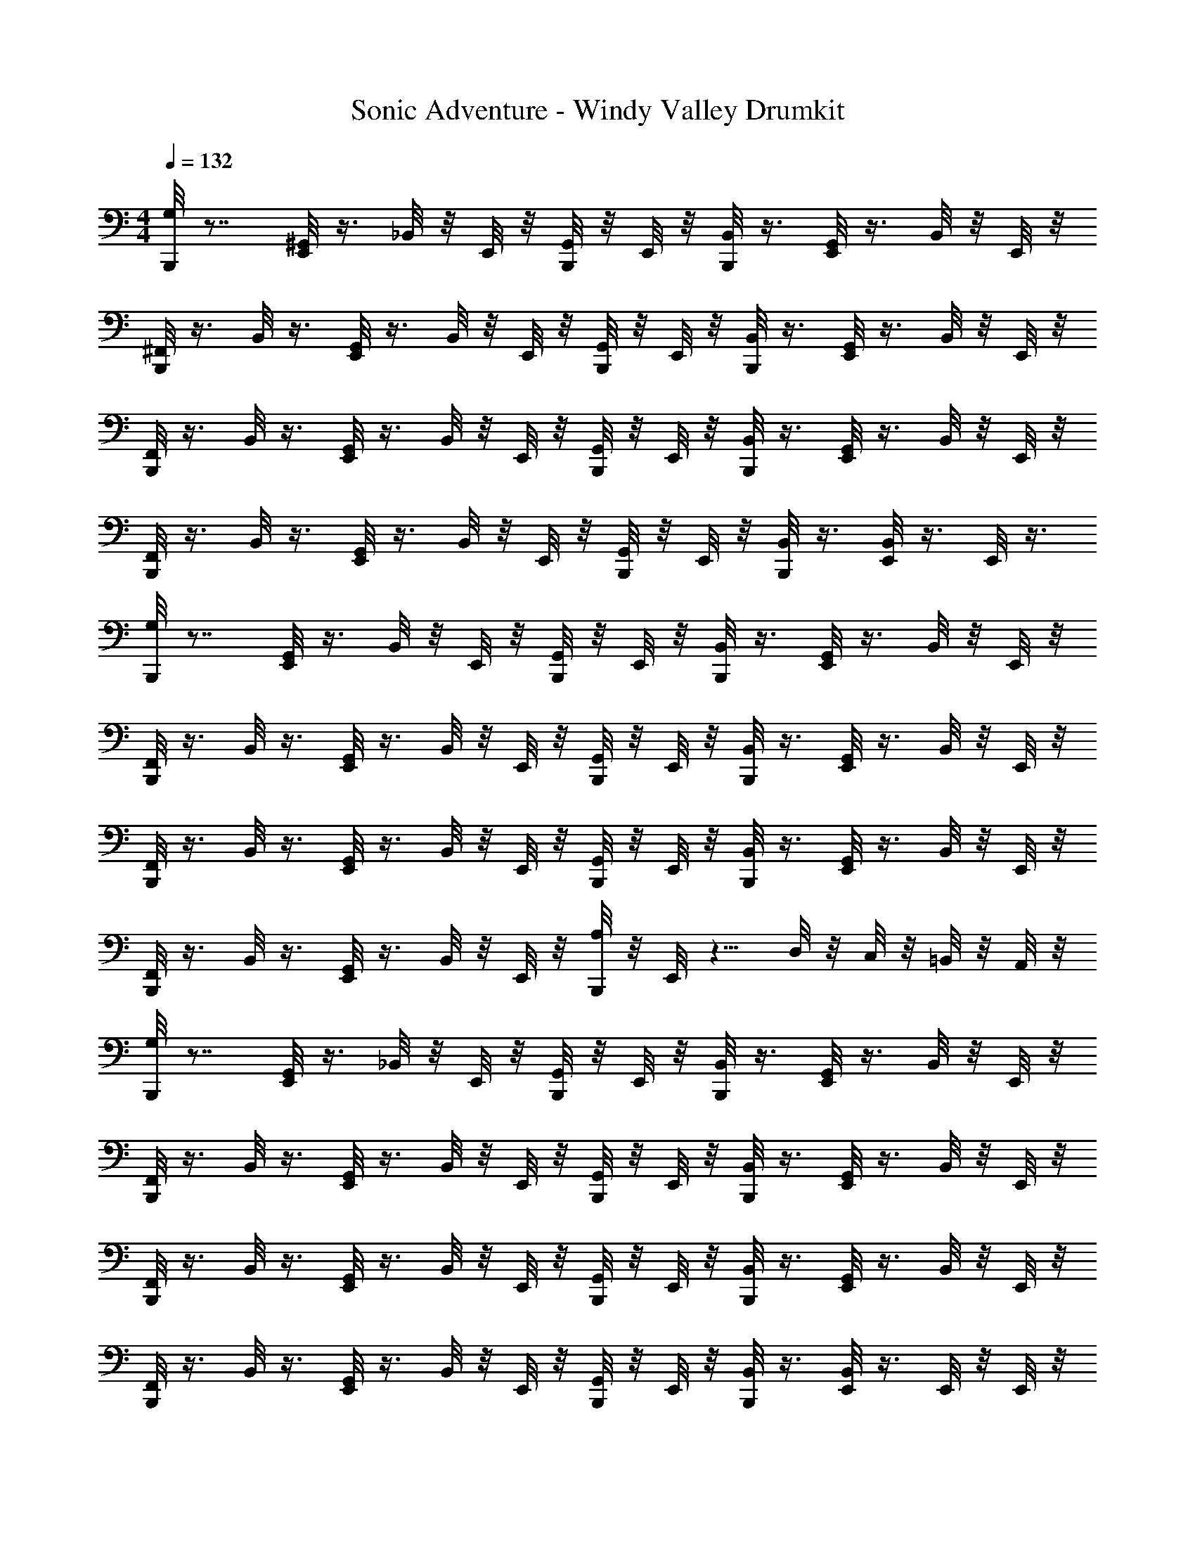 X: 1
T: Sonic Adventure - Windy Valley Drumkit
Z: ABC Generated by Starbound Composer v0.8.6
L: 1/4
M: 4/4
Q: 1/4=132
K: C
[G,/8B,,,/8] z7/8 [^G,,/8E,,/8] z3/8 _B,,/8 z/8 E,,/8 z/8 [G,,/8B,,,/8] z/8 E,,/8 z/8 [B,,/8B,,,/8] z3/8 [G,,/8E,,/8] z3/8 B,,/8 z/8 E,,/8 z/8 
[B,,,/8^F,,/8] z3/8 B,,/8 z3/8 [G,,/8E,,/8] z3/8 B,,/8 z/8 E,,/8 z/8 [G,,/8B,,,/8] z/8 E,,/8 z/8 [B,,/8B,,,/8] z3/8 [G,,/8E,,/8] z3/8 B,,/8 z/8 E,,/8 z/8 
[F,,/8B,,,/8] z3/8 B,,/8 z3/8 [G,,/8E,,/8] z3/8 B,,/8 z/8 E,,/8 z/8 [G,,/8B,,,/8] z/8 E,,/8 z/8 [B,,/8B,,,/8] z3/8 [G,,/8E,,/8] z3/8 B,,/8 z/8 E,,/8 z/8 
[F,,/8B,,,/8] z3/8 B,,/8 z3/8 [G,,/8E,,/8] z3/8 B,,/8 z/8 E,,/8 z/8 [G,,/8B,,,/8] z/8 E,,/8 z/8 [B,,/8B,,,/8] z3/8 [B,,/8E,,/8] z3/8 E,,/8 z3/8 
[B,,,/8G,/8] z7/8 [G,,/8E,,/8] z3/8 B,,/8 z/8 E,,/8 z/8 [G,,/8B,,,/8] z/8 E,,/8 z/8 [B,,/8B,,,/8] z3/8 [G,,/8E,,/8] z3/8 B,,/8 z/8 E,,/8 z/8 
[B,,,/8F,,/8] z3/8 B,,/8 z3/8 [G,,/8E,,/8] z3/8 B,,/8 z/8 E,,/8 z/8 [G,,/8B,,,/8] z/8 E,,/8 z/8 [B,,/8B,,,/8] z3/8 [G,,/8E,,/8] z3/8 B,,/8 z/8 E,,/8 z/8 
[F,,/8B,,,/8] z3/8 B,,/8 z3/8 [G,,/8E,,/8] z3/8 B,,/8 z/8 E,,/8 z/8 [G,,/8B,,,/8] z/8 E,,/8 z/8 [B,,/8B,,,/8] z3/8 [G,,/8E,,/8] z3/8 B,,/8 z/8 E,,/8 z/8 
[F,,/8B,,,/8] z3/8 B,,/8 z3/8 [G,,/8E,,/8] z3/8 B,,/8 z/8 E,,/8 z/8 [A,/8B,,,/8] z/8 E,,/8 z5/8 D,/8 z/8 C,/8 z/8 =B,,/8 z/8 A,,/8 z/8 
[B,,,/8G,/8] z7/8 [G,,/8E,,/8] z3/8 _B,,/8 z/8 E,,/8 z/8 [G,,/8B,,,/8] z/8 E,,/8 z/8 [B,,/8B,,,/8] z3/8 [G,,/8E,,/8] z3/8 B,,/8 z/8 E,,/8 z/8 
[B,,,/8F,,/8] z3/8 B,,/8 z3/8 [G,,/8E,,/8] z3/8 B,,/8 z/8 E,,/8 z/8 [G,,/8B,,,/8] z/8 E,,/8 z/8 [B,,/8B,,,/8] z3/8 [G,,/8E,,/8] z3/8 B,,/8 z/8 E,,/8 z/8 
[F,,/8B,,,/8] z3/8 B,,/8 z3/8 [G,,/8E,,/8] z3/8 B,,/8 z/8 E,,/8 z/8 [G,,/8B,,,/8] z/8 E,,/8 z/8 [B,,/8B,,,/8] z3/8 [G,,/8E,,/8] z3/8 B,,/8 z/8 E,,/8 z/8 
[F,,/8B,,,/8] z3/8 B,,/8 z3/8 [G,,/8E,,/8] z3/8 B,,/8 z/8 E,,/8 z/8 [G,,/8B,,,/8] z/8 E,,/8 z/8 [B,,/8B,,,/8] z3/8 [B,,/8E,,/8] z3/8 E,,/8 z/8 E,,/8 z/8 
[A,/8B,,,/8] z7/8 [G,,/8E,,/8] z3/8 B,,/8 z/8 E,,/8 z/8 [G,,/8B,,,/8] z/8 E,,/8 z/8 [B,,/8B,,,/8] z3/8 [G,,/8E,,/8] z3/8 B,,/8 z/8 E,,/8 z/8 
[B,,,/8F,,/8] z3/8 B,,/8 z3/8 [G,,/8E,,/8] z3/8 B,,/8 z/8 E,,/8 z/8 [G,,/8B,,,/8] z/8 E,,/8 z/8 [B,,/8B,,,/8] z3/8 [G,,/8E,,/8] z3/8 B,,/8 z/8 E,,/8 z/8 
[F,,/8B,,,/8] z3/8 B,,/8 z3/8 [G,,/8E,,/8] z3/8 B,,/8 z/8 E,,/8 z/8 [G,,/8B,,,/8] z/8 E,,/8 z/8 [B,,/8B,,,/8] z3/8 [G,,/8E,,/8] z3/8 B,,/8 z/8 E,,/8 z/8 
[F,,/8B,,,/8] z3/8 [E,,/8B,,/8] z3/8 [B,,/8E,,/8] z3/8 B,,,/8 z/8 E,,/8 z/8 [G,/8B,,,/8] z5/8 E,,/8 z/8 D,/8 z/8 C,/8 z/8 =B,,/8 z/8 A,,/8 z/8 
[A,/8B,,,/8] z7/8 E,,/8 z3/8 B,/8 z/8 E,,/8 z/8 B,,,/8 z3/8 [B,/8B,,,/8] z3/8 E,,/8 z3/8 B,/8 z/8 E,,/8 z/8 
B,,,/8 z3/8 B,/8 z3/8 E,,/8 z3/8 B,/8 z/8 E,,/8 z/8 B,,,/8 z/8 E,,/8 z/8 [^D,/8B,,,/8] z3/8 E,,/8 z3/8 D,/8 z/8 E,,/8 z/8 
[A,/8B,,,/8] z7/8 E,,/8 z3/8 B,/8 z/8 E,,/8 z/8 B,,,/8 z3/8 [B,/8B,,,/8] z3/8 E,,/8 z3/8 B,/8 z/8 E,,/8 z/8 
B,,,/8 z3/8 B,/8 z3/8 E,,/8 z3/8 B,/8 z/8 E,,/8 z/8 B,,,/8 z/8 E,,/8 z/8 [D,/8B,,,/8] z3/8 E,,/8 z3/8 D,/8 z/8 E,,/8 z/8 
[A,/8B,,,/8] z7/8 E,,/8 z3/8 B,/8 z/8 E,,/8 z/8 B,,,/8 z3/8 [B,/8B,,,/8] z3/8 E,,/8 z3/8 B,/8 z/8 E,,/8 z/8 
B,,,/8 z/8 B,,,/8 z/8 B,,,/8 z/8 B,,,/8 z/8 [A,/8E,,/8] z5/8 E,,/8 z/8 =D,/8 z/24 C,/8 z/24 B,,/8 z/24 A,,/8 z/8 E,,/8 z/8 =G,,/8 z/8 G,,/8 z/8 G,,/8 z3/8 
[B,,,/8G,/8] z7/8 [^G,,/8E,,/8] z3/8 _B,,/8 z/8 E,,/8 z/8 [G,,/8B,,,/8] z/8 E,,/8 z/8 [B,,/8B,,,/8] z3/8 [G,,/8E,,/8] z3/8 B,,/8 z/8 E,,/8 z/8 
[B,,,/8F,,/8] z3/8 B,,/8 z3/8 [G,,/8E,,/8] z3/8 B,,/8 z/8 E,,/8 z/8 [G,,/8B,,,/8] z/8 E,,/8 z/8 [B,,/8B,,,/8] z3/8 [G,,/8E,,/8] z3/8 B,,/8 z/8 E,,/8 z/8 
[F,,/8B,,,/8] z3/8 B,,/8 z3/8 [G,,/8E,,/8] z3/8 B,,/8 z/8 E,,/8 z/8 [G,,/8B,,,/8] z/8 E,,/8 z/8 [B,,/8B,,,/8] z3/8 [G,,/8E,,/8] z3/8 B,,/8 z/8 E,,/8 z/8 
[F,,/8B,,,/8] z3/8 B,,/8 z3/8 [G,,/8E,,/8] z3/8 B,,/8 z/8 E,,/8 z/8 [G,,/8B,,,/8] z/8 E,,/8 z/8 [B,,/8B,,,/8] z3/8 [B,,/8E,,/8] z3/8 E,,/8 z/8 E,,/8 z/8 
[B,,,/8G,/8] z7/8 [G,,/8E,,/8] z3/8 B,,/8 z/8 E,,/8 z/8 [G,,/8B,,,/8] z/8 E,,/8 z/8 [B,,/8B,,,/8] z3/8 [G,,/8E,,/8] z3/8 B,,/8 z/8 E,,/8 z/8 
[B,,,/8F,,/8] z3/8 B,,/8 z3/8 [G,,/8E,,/8] z3/8 B,,/8 z/8 E,,/8 z/8 [G,,/8B,,,/8] z/8 E,,/8 z/8 [B,,/8B,,,/8] z3/8 [G,,/8E,,/8] z3/8 B,,/8 z/8 E,,/8 z/8 
[F,,/8B,,,/8] z3/8 B,,/8 z3/8 [G,,/8E,,/8] z3/8 B,,/8 z/8 E,,/8 z/8 [G,,/8B,,,/8] z/8 E,,/8 z/8 [B,,/8B,,,/8] z3/8 [G,,/8E,,/8] z3/8 B,,/8 z/8 E,,/8 z/8 
B,,,/8 z3/8 [G,/8E,,/8] z5/8 [A,/8E,,/8] z5/8 [^C,/8E,,/8] z3/8 E,,/8 z3/8 D,/8 z/24 D,/8 z/24 D,/8 z/24 =C,/8 z3/8 
[G,/8B,,,/8] z7/8 [G,,/8E,,/8] z3/8 B,,/8 z/8 E,,/8 z/8 [G,,/8B,,,/8] z/8 E,,/8 z/8 [B,,/8B,,,/8] z3/8 [G,,/8E,,/8] z3/8 B,,/8 z/8 E,,/8 z/8 
[B,,,/8F,,/8] z3/8 B,,/8 z3/8 [G,,/8E,,/8] z3/8 B,,/8 z/8 E,,/8 z/8 [G,,/8B,,,/8] z/8 E,,/8 z/8 [B,,/8B,,,/8] z3/8 [G,,/8E,,/8] z3/8 B,,/8 z/8 E,,/8 z/8 
[F,,/8B,,,/8] z3/8 B,,/8 z3/8 [G,,/8E,,/8] z3/8 B,,/8 z/8 E,,/8 z/8 [G,,/8B,,,/8] z/8 E,,/8 z/8 [B,,/8B,,,/8] z3/8 [G,,/8E,,/8] z3/8 B,,/8 z/8 E,,/8 z/8 
[F,,/8B,,,/8] z3/8 B,,/8 z3/8 [G,,/8E,,/8] z3/8 B,,/8 z/8 E,,/8 z/8 [G,,/8B,,,/8] z/8 E,,/8 z/8 [B,,/8B,,,/8] z3/8 [G,,/8E,,/8] z3/8 B,,/8 z/8 E,,/8 z/8 
[F,,/8B,,,/8] z3/8 B,,/8 z3/8 [G,,/8E,,/8] z3/8 B,,/8 z/8 E,,/8 z/8 [G,,/8B,,,/8] z/8 E,,/8 z/8 [B,,/8B,,,/8] z3/8 [G,,/8E,,/8] z3/8 B,,/8 z/8 E,,/8 z/8 
[F,,/8B,,,/8] z3/8 B,,/8 z3/8 [G,,/8E,,/8] z3/8 B,,/8 z/8 E,,/8 z/8 [G,,/8B,,,/8] z/8 E,,/8 z/8 [B,,/8B,,,/8] z3/8 [G,,/8E,,/8] z3/8 B,,/8 z/8 E,,/8 z/8 
[F,,/8B,,,/8] z3/8 B,,/8 z3/8 [G,,/8E,,/8] z3/8 B,,/8 z/8 E,,/8 z/8 [G,,/8B,,,/8] z/8 E,,/8 z/8 [B,,/8B,,,/8] z3/8 [G,,/8E,,/8] z3/8 B,,/8 z/8 E,,/8 z/8 
[F,,/8B,,,/8] z3/8 [E,,/8B,,/8] z3/8 [B,,/8E,,/8] z3/8 B,,,/8 z/8 E,,/8 z/8 [G,/8B,,,/8] z/8 B,,,/8 z3/8 E,,/8 z/8 D,/8 z/8 C,/8 z/8 =B,,/8 z/8 A,,/8 z/8 
[A,/8B,,,/8] z7/8 E,,/8 z3/8 B,/8 z/8 E,,/8 z/8 B,,,/8 z3/8 [B,/8B,,,/8] z3/8 E,,/8 z3/8 B,/8 z/8 E,,/8 z/8 
B,,,/8 z3/8 B,/8 z3/8 E,,/8 z3/8 B,/8 z/8 E,,/8 z/8 B,,,/8 z/8 E,,/8 z/8 [^D,/8B,,,/8] z3/8 E,,/8 z3/8 D,/8 z/8 E,,/8 z/8 
[A,/8B,,,/8] z7/8 E,,/8 z3/8 B,/8 z/8 E,,/8 z/8 B,,,/8 z3/8 [B,/8B,,,/8] z3/8 E,,/8 z3/8 B,/8 z/8 E,,/8 z/8 
B,,,/8 z3/8 B,/8 z3/8 E,,/8 z3/8 B,/8 z/8 E,,/8 z/8 B,,,/8 z/8 E,,/8 z/8 [D,/8B,,,/8] z3/8 E,,/8 z3/8 D,/8 z/8 E,,/8 z/8 
[G,/8B,,,/8] z7/8 E,,/8 z3/8 B,/8 z/8 E,,/8 z/8 B,,,/8 z3/8 [B,/8B,,,/8] z3/8 E,,/8 z3/8 B,/8 z/8 E,,/8 z/8 
B,,,/8 z3/8 B,/8 z3/8 E,,/8 z3/8 B,/8 z/8 E,,/8 z/8 B,,,/8 z/8 E,,/8 z/8 [D,/8B,,,/8] z3/8 E,,/8 z3/8 D,/8 z/8 E,,/8 z/8 
B,,,/8 z3/8 B,/8 z3/8 E,,/8 z3/8 B,/8 z/8 E,,/8 z/8 B,,,/8 z/8 E,,/8 z/8 [B,/8B,,,/8] z3/8 E,,/8 z3/8 B,/8 z/8 E,,/8 z/8 
B,,,/8 z3/8 B,/8 z3/8 E,,/8 z3/8 B,/8 z/8 E,,/8 z/8 [G,/8B,,,/8] z/8 E,,/8 z/8 [D,/8B,,,/8] z3/8 E,,/8 z3/8 [E,,/8D,/8] z/8 E,,/8 z/8 
[A,/8B,,,/8] z7/8 E,,/8 z3/8 B,/8 z/8 E,,/8 z/8 B,,,/8 z/8 E,,/8 z/8 [B,/8B,,,/8] z3/8 E,,/8 z3/8 B,/8 z/8 E,,/8 z/8 
B,,,/8 z3/8 E,,/8 z3/8 E,,/8 z3/8 B,,,/8 z3/8 [B,,,/8A,/8] z3/8 B,,,/8 z3/8 E,,/8 z3/8 E,,/8 z/8 E,,/8 z/8 
[G,/8B,,,/8] z7/8 [G,,/8E,,/8] z3/8 _B,,/8 z/8 E,,/8 z/8 [G,,/8B,,,/8] z/8 E,,/8 z/8 [B,,/8B,,,/8] z3/8 [G,,/8E,,/8] z3/8 B,,/8 z/8 E,,/8 z/8 
[B,,,/8F,,/8] z3/8 B,,/8 z3/8 [G,,/8E,,/8] z3/8 B,,/8 z/8 E,,/8 z/8 [G,,/8B,,,/8] z/8 E,,/8 z/8 [B,,/8B,,,/8] z3/8 [G,,/8E,,/8] z3/8 B,,/8 z/8 E,,/8 z/8 
[F,,/8B,,,/8] z3/8 B,,/8 z3/8 [G,,/8E,,/8] z3/8 B,,/8 z/8 E,,/8 z/8 [G,,/8B,,,/8] z/8 E,,/8 z/8 [B,,/8B,,,/8] z3/8 [G,,/8E,,/8] z3/8 B,,/8 z/8 E,,/8 z/8 
[F,,/8B,,,/8] z3/8 B,,/8 z3/8 [G,,/8E,,/8] z3/8 B,,/8 z/8 E,,/8 z/8 [G,,/8B,,,/8] z/8 E,,/8 z/8 [B,,/8B,,,/8] z3/8 [B,,/8E,,/8] z3/8 E,,/8 z3/8 
[B,,,/8G,/8] z7/8 [G,,/8E,,/8] z3/8 B,,/8 z/8 E,,/8 z/8 [G,,/8B,,,/8] z/8 E,,/8 z/8 [B,,/8B,,,/8] z3/8 [G,,/8E,,/8] z3/8 B,,/8 z/8 E,,/8 z/8 
[B,,,/8F,,/8] z3/8 B,,/8 z3/8 [G,,/8E,,/8] z3/8 B,,/8 z/8 E,,/8 z/8 [G,,/8B,,,/8] z/8 E,,/8 z/8 [B,,/8B,,,/8] z3/8 [G,,/8E,,/8] z3/8 B,,/8 z/8 E,,/8 z/8 
[F,,/8B,,,/8] z3/8 B,,/8 z3/8 [G,,/8E,,/8] z3/8 B,,/8 z/8 E,,/8 z/8 [G,,/8B,,,/8] z/8 E,,/8 z/8 [B,,/8B,,,/8] z3/8 [G,,/8E,,/8] z3/8 B,,/8 z/8 E,,/8 z/8 
[F,,/8B,,,/8] z3/8 B,,/8 z3/8 [G,,/8E,,/8] z3/8 B,,/8 z/8 E,,/8 z/8 [A,/8B,,,/8] z/8 E,,/8 z5/8 =D,/8 z/8 C,/8 z/8 =B,,/8 z/8 A,,/8 z/8 
[B,,,/8G,/8] z7/8 [G,,/8E,,/8] z3/8 _B,,/8 z/8 E,,/8 z/8 [G,,/8B,,,/8] z/8 E,,/8 z/8 [B,,/8B,,,/8] z3/8 [G,,/8E,,/8] z3/8 B,,/8 z/8 E,,/8 z/8 
[B,,,/8F,,/8] z3/8 B,,/8 z3/8 [G,,/8E,,/8] z3/8 B,,/8 z/8 E,,/8 z/8 [G,,/8B,,,/8] z/8 E,,/8 z/8 [B,,/8B,,,/8] z3/8 [G,,/8E,,/8] z3/8 B,,/8 z/8 E,,/8 z/8 
[F,,/8B,,,/8] z3/8 B,,/8 z3/8 [G,,/8E,,/8] z3/8 B,,/8 z/8 E,,/8 z/8 [G,,/8B,,,/8] z/8 E,,/8 z/8 [B,,/8B,,,/8] z3/8 [G,,/8E,,/8] z3/8 B,,/8 z/8 E,,/8 z/8 
[F,,/8B,,,/8] z3/8 B,,/8 z3/8 [G,,/8E,,/8] z3/8 B,,/8 z/8 E,,/8 z/8 [G,,/8B,,,/8] z/8 E,,/8 z/8 [B,,/8B,,,/8] z3/8 [B,,/8E,,/8] z3/8 E,,/8 z/8 E,,/8 z/8 
[A,/8B,,,/8] z7/8 [G,,/8E,,/8] z3/8 B,,/8 z/8 E,,/8 z/8 [G,,/8B,,,/8] z/8 E,,/8 z/8 [B,,/8B,,,/8] z3/8 [G,,/8E,,/8] z3/8 B,,/8 z/8 E,,/8 z/8 
[B,,,/8F,,/8] z3/8 B,,/8 z3/8 [G,,/8E,,/8] z3/8 B,,/8 z/8 E,,/8 z/8 [G,,/8B,,,/8] z/8 E,,/8 z/8 [B,,/8B,,,/8] z3/8 [G,,/8E,,/8] z3/8 B,,/8 z/8 E,,/8 z/8 
[F,,/8B,,,/8] z3/8 B,,/8 z3/8 [G,,/8E,,/8] z3/8 B,,/8 z/8 E,,/8 z/8 [G,,/8B,,,/8] z/8 E,,/8 z/8 [B,,/8B,,,/8] z3/8 [G,,/8E,,/8] z3/8 B,,/8 z/8 E,,/8 z/8 
[F,,/8B,,,/8] z3/8 [E,,/8B,,/8] z3/8 [B,,/8E,,/8] z3/8 B,,,/8 z/8 E,,/8 z/8 [G,/8B,,,/8] z5/8 E,,/8 z/8 D,/8 z/8 C,/8 z/8 =B,,/8 z/8 A,,/8 z/8 
[A,/8B,,,/8] z7/8 E,,/8 z3/8 B,/8 z/8 E,,/8 z/8 B,,,/8 z3/8 [B,/8B,,,/8] z3/8 E,,/8 z3/8 B,/8 z/8 E,,/8 z/8 
B,,,/8 z3/8 B,/8 z3/8 E,,/8 z3/8 B,/8 z/8 E,,/8 z/8 B,,,/8 z/8 E,,/8 z/8 [^D,/8B,,,/8] z3/8 E,,/8 z3/8 D,/8 z/8 E,,/8 z/8 
[A,/8B,,,/8] z7/8 E,,/8 z3/8 B,/8 z/8 E,,/8 z/8 B,,,/8 z3/8 [B,/8B,,,/8] z3/8 E,,/8 z3/8 B,/8 z/8 E,,/8 z/8 
B,,,/8 z3/8 B,/8 z3/8 E,,/8 z3/8 B,/8 z/8 E,,/8 z/8 B,,,/8 z/8 E,,/8 z/8 [D,/8B,,,/8] z3/8 E,,/8 z3/8 D,/8 z/8 E,,/8 z/8 
[A,/8B,,,/8] z7/8 E,,/8 z3/8 B,/8 z/8 E,,/8 z/8 B,,,/8 z3/8 [B,/8B,,,/8] z3/8 E,,/8 z3/8 B,/8 z/8 E,,/8 z/8 
B,,,/8 z/8 B,,,/8 z/8 B,,,/8 z/8 B,,,/8 z/8 [A,/8E,,/8] z5/8 E,,/8 z/8 =D,/8 z/24 C,/8 z/24 B,,/8 z/24 A,,/8 z/8 E,,/8 z/8 =G,,/8 z/8 G,,/8 z/8 G,,/8 z3/8 
[B,,,/8G,/8] z7/8 [^G,,/8E,,/8] z3/8 _B,,/8 z/8 E,,/8 z/8 [G,,/8B,,,/8] z/8 E,,/8 z/8 [B,,/8B,,,/8] z3/8 [G,,/8E,,/8] z3/8 B,,/8 z/8 E,,/8 z/8 
[B,,,/8F,,/8] z3/8 B,,/8 z3/8 [G,,/8E,,/8] z3/8 B,,/8 z/8 E,,/8 z/8 [G,,/8B,,,/8] z/8 E,,/8 z/8 [B,,/8B,,,/8] z3/8 [G,,/8E,,/8] z3/8 B,,/8 z/8 E,,/8 z/8 
[F,,/8B,,,/8] z3/8 B,,/8 z3/8 [G,,/8E,,/8] z3/8 B,,/8 z/8 E,,/8 z/8 [G,,/8B,,,/8] z/8 E,,/8 z/8 [B,,/8B,,,/8] z3/8 [G,,/8E,,/8] z3/8 B,,/8 z/8 E,,/8 z/8 
[F,,/8B,,,/8] z3/8 B,,/8 z3/8 [G,,/8E,,/8] z3/8 B,,/8 z/8 E,,/8 z/8 [G,,/8B,,,/8] z/8 E,,/8 z/8 [B,,/8B,,,/8] z3/8 [B,,/8E,,/8] z3/8 E,,/8 z/8 E,,/8 z/8 
[B,,,/8G,/8] z7/8 [G,,/8E,,/8] z3/8 B,,/8 z/8 E,,/8 z/8 [G,,/8B,,,/8] z/8 E,,/8 z/8 [B,,/8B,,,/8] z3/8 [G,,/8E,,/8] z3/8 B,,/8 z/8 E,,/8 z/8 
[B,,,/8F,,/8] z3/8 B,,/8 z3/8 [G,,/8E,,/8] z3/8 B,,/8 z/8 E,,/8 z/8 [G,,/8B,,,/8] z/8 E,,/8 z/8 [B,,/8B,,,/8] z3/8 [G,,/8E,,/8] z3/8 B,,/8 z/8 E,,/8 z/8 
[F,,/8B,,,/8] z3/8 B,,/8 z3/8 [G,,/8E,,/8] z3/8 B,,/8 z/8 E,,/8 z/8 [G,,/8B,,,/8] z/8 E,,/8 z/8 [B,,/8B,,,/8] z3/8 [G,,/8E,,/8] z3/8 B,,/8 z/8 E,,/8 z/8 
B,,,/8 z3/8 [G,/8E,,/8] z5/8 [A,/8E,,/8] z5/8 [^C,/8E,,/8] z3/8 E,,/8 z3/8 D,/8 z/24 D,/8 z/24 D,/8 z/24 =C,/8 z3/8 
[G,/8B,,,/8] z7/8 [G,,/8E,,/8] z3/8 B,,/8 z/8 E,,/8 z/8 [G,,/8B,,,/8] z/8 E,,/8 z/8 [B,,/8B,,,/8] z3/8 [G,,/8E,,/8] z3/8 B,,/8 z/8 E,,/8 z/8 
[B,,,/8F,,/8] z3/8 B,,/8 z3/8 [G,,/8E,,/8] z3/8 B,,/8 z/8 E,,/8 z/8 [G,,/8B,,,/8] z/8 E,,/8 z/8 [B,,/8B,,,/8] z3/8 [G,,/8E,,/8] z3/8 B,,/8 z/8 E,,/8 z/8 
[F,,/8B,,,/8] z3/8 B,,/8 z3/8 [G,,/8E,,/8] z3/8 B,,/8 z/8 E,,/8 z/8 [G,,/8B,,,/8] z/8 E,,/8 z/8 [B,,/8B,,,/8] z3/8 [G,,/8E,,/8] z3/8 B,,/8 z/8 E,,/8 z/8 
[F,,/8B,,,/8] z3/8 B,,/8 z3/8 [G,,/8E,,/8] z3/8 B,,/8 z/8 E,,/8 z/8 [G,,/8B,,,/8] z/8 E,,/8 z/8 [B,,/8B,,,/8] z3/8 [G,,/8E,,/8] z3/8 B,,/8 z/8 E,,/8 z/8 
[F,,/8B,,,/8] z3/8 B,,/8 z3/8 [G,,/8E,,/8] z3/8 B,,/8 z/8 E,,/8 z/8 [G,,/8B,,,/8] z/8 E,,/8 z/8 [B,,/8B,,,/8] z3/8 [G,,/8E,,/8] z3/8 B,,/8 z/8 E,,/8 z/8 
[F,,/8B,,,/8] z3/8 B,,/8 z3/8 [G,,/8E,,/8] z3/8 B,,/8 z/8 E,,/8 z/8 [G,,/8B,,,/8] z/8 E,,/8 z/8 [B,,/8B,,,/8] z3/8 [G,,/8E,,/8] z3/8 B,,/8 z/8 E,,/8 z/8 
[F,,/8B,,,/8] z3/8 B,,/8 z3/8 [G,,/8E,,/8] z3/8 B,,/8 z/8 E,,/8 z/8 [G,,/8B,,,/8] z/8 E,,/8 z/8 [B,,/8B,,,/8] z3/8 [G,,/8E,,/8] z3/8 B,,/8 z/8 E,,/8 z/8 
[F,,/8B,,,/8] z3/8 [E,,/8B,,/8] z3/8 [B,,/8E,,/8] z3/8 B,,,/8 z/8 E,,/8 z/8 [G,/8B,,,/8] z/8 B,,,/8 z3/8 E,,/8 z/8 D,/8 z/8 C,/8 z/8 =B,,/8 z/8 A,,/8 z/8 
[A,/8B,,,/8] z7/8 E,,/8 z3/8 B,/8 z/8 E,,/8 z/8 B,,,/8 z3/8 [B,/8B,,,/8] z3/8 E,,/8 z3/8 B,/8 z/8 E,,/8 z/8 
B,,,/8 z3/8 B,/8 z3/8 E,,/8 z3/8 B,/8 z/8 E,,/8 z/8 B,,,/8 z/8 E,,/8 z/8 [^D,/8B,,,/8] z3/8 E,,/8 z3/8 D,/8 z/8 E,,/8 z/8 
[A,/8B,,,/8] z7/8 E,,/8 z3/8 B,/8 z/8 E,,/8 z/8 B,,,/8 z3/8 [B,/8B,,,/8] z3/8 E,,/8 z3/8 B,/8 z/8 E,,/8 z/8 
B,,,/8 z3/8 B,/8 z3/8 E,,/8 z3/8 B,/8 z/8 E,,/8 z/8 B,,,/8 z/8 E,,/8 z/8 [D,/8B,,,/8] z3/8 E,,/8 z3/8 D,/8 z/8 E,,/8 z/8 
[G,/8B,,,/8] z7/8 E,,/8 z3/8 B,/8 z/8 E,,/8 z/8 B,,,/8 z3/8 [B,/8B,,,/8] z3/8 E,,/8 z3/8 B,/8 z/8 E,,/8 z/8 
B,,,/8 z3/8 B,/8 z3/8 E,,/8 z3/8 B,/8 z/8 E,,/8 z/8 B,,,/8 z/8 E,,/8 z/8 [D,/8B,,,/8] z3/8 E,,/8 z3/8 D,/8 z/8 E,,/8 z/8 
B,,,/8 z3/8 B,/8 z3/8 E,,/8 z3/8 B,/8 z/8 E,,/8 z/8 B,,,/8 z/8 E,,/8 z/8 [B,/8B,,,/8] z3/8 E,,/8 z3/8 B,/8 z/8 E,,/8 z/8 
B,,,/8 z3/8 B,/8 z3/8 E,,/8 z3/8 B,/8 z/8 E,,/8 z/8 [G,/8B,,,/8] z/8 E,,/8 z/8 [D,/8B,,,/8] z3/8 E,,/8 z3/8 [E,,/8D,/8] z/8 E,,/8 z/8 
[A,/8B,,,/8] z7/8 E,,/8 z3/8 B,/8 z/8 E,,/8 z/8 B,,,/8 z/8 E,,/8 z/8 [B,/8B,,,/8] z3/8 E,,/8 z3/8 B,/8 z/8 E,,/8 z/8 
B,,,/8 z3/8 E,,/8 z3/8 E,,/8 z3/8 B,,,/8 z3/8 [B,,,/8A,/8] z3/8 B,,,/8 z3/8 E,,/8 z3/8 E,,/8 z/8 E,,/8 z/8 
[G,/8B,,,/8] z7/8 [G,,/8E,,/8] z3/8 _B,,/8 z/8 E,,/8 z/8 [G,,/8B,,,/8] z/8 E,,/8 z/8 [B,,/8B,,,/8] z3/8 [G,,/8E,,/8] z3/8 B,,/8 z/8 E,,/8 z/8 
[B,,,/8F,,/8] z3/8 B,,/8 z3/8 [G,,/8E,,/8] z3/8 B,,/8 z/8 E,,/8 z/8 [G,,/8B,,,/8] z/8 E,,/8 z/8 [B,,/8B,,,/8] z3/8 [G,,/8E,,/8] z3/8 B,,/8 z/8 E,,/8 z/8 
[F,,/8B,,,/8] z3/8 B,,/8 z3/8 [G,,/8E,,/8] z3/8 B,,/8 z/8 E,,/8 z/8 [G,,/8B,,,/8] z/8 E,,/8 z/8 [B,,/8B,,,/8] z3/8 [G,,/8E,,/8] z3/8 B,,/8 z/8 E,,/8 z/8 
[F,,/8B,,,/8] z3/8 B,,/8 z3/8 [G,,/8E,,/8] z3/8 B,,/8 z/8 E,,/8 z/8 [G,,/8B,,,/8] z/8 E,,/8 z/8 [B,,/8B,,,/8] z3/8 [B,,/8E,,/8] z3/8 E,,/8 z3/8 
[B,,,/8G,/8] z7/8 [G,,/8E,,/8] z3/8 B,,/8 z/8 E,,/8 z/8 [G,,/8B,,,/8] z/8 E,,/8 z/8 [B,,/8B,,,/8] z3/8 [G,,/8E,,/8] z3/8 B,,/8 z/8 E,,/8 z/8 
[B,,,/8F,,/8] z3/8 B,,/8 z3/8 [G,,/8E,,/8] z3/8 B,,/8 z/8 E,,/8 z/8 [G,,/8B,,,/8] z/8 E,,/8 z/8 [B,,/8B,,,/8] z3/8 [G,,/8E,,/8] z3/8 B,,/8 z/8 E,,/8 z/8 
[F,,/8B,,,/8] z3/8 B,,/8 z3/8 [G,,/8E,,/8] z3/8 B,,/8 z/8 E,,/8 z/8 [G,,/8B,,,/8] z/8 E,,/8 z/8 [B,,/8B,,,/8] z3/8 [G,,/8E,,/8] z3/8 B,,/8 z/8 E,,/8 z/8 
[F,,/8B,,,/8] z3/8 B,,/8 z3/8 [G,,/8E,,/8] z3/8 B,,/8 z/8 E,,/8 z/8 [A,/8B,,,/8] z/8 E,,/8 z5/8 =D,/8 z/8 C,/8 z/8 =B,,/8 z/8 A,,/8 z/8 
[B,,,/8G,/8] z7/8 [G,,/8E,,/8] z3/8 _B,,/8 z/8 E,,/8 z/8 [G,,/8B,,,/8] z/8 E,,/8 z/8 [B,,/8B,,,/8] z3/8 [G,,/8E,,/8] z3/8 B,,/8 z/8 E,,/8 z/8 
[B,,,/8F,,/8] z3/8 B,,/8 z3/8 [G,,/8E,,/8] z3/8 B,,/8 z/8 E,,/8 z/8 [G,,/8B,,,/8] z/8 E,,/8 z/8 [B,,/8B,,,/8] z3/8 [G,,/8E,,/8] z3/8 B,,/8 z/8 E,,/8 z/8 
[F,,/8B,,,/8] z3/8 B,,/8 z3/8 [G,,/8E,,/8] z3/8 B,,/8 z/8 E,,/8 z/8 [G,,/8B,,,/8] z/8 E,,/8 z/8 [B,,/8B,,,/8] z3/8 [G,,/8E,,/8] z3/8 B,,/8 z/8 E,,/8 z/8 
[F,,/8B,,,/8] z3/8 B,,/8 z3/8 [G,,/8E,,/8] z3/8 B,,/8 z/8 E,,/8 z/8 [G,,/8B,,,/8] z/8 E,,/8 z/8 [B,,/8B,,,/8] z3/8 [B,,/8E,,/8] z3/8 E,,/8 z/8 E,,/8 z/8 
[A,/8B,,,/8] z7/8 [G,,/8E,,/8] z3/8 B,,/8 z/8 E,,/8 z/8 [G,,/8B,,,/8] z/8 E,,/8 z/8 [B,,/8B,,,/8] z3/8 [G,,/8E,,/8] z3/8 B,,/8 z/8 E,,/8 z/8 
[B,,,/8F,,/8] z3/8 B,,/8 z3/8 [G,,/8E,,/8] z3/8 B,,/8 z/8 E,,/8 z/8 [G,,/8B,,,/8] z/8 E,,/8 z/8 [B,,/8B,,,/8] z3/8 [G,,/8E,,/8] z3/8 B,,/8 z/8 E,,/8 z/8 
[F,,/8B,,,/8] z3/8 B,,/8 z3/8 [G,,/8E,,/8] z3/8 B,,/8 z/8 E,,/8 z/8 [G,,/8B,,,/8] z/8 E,,/8 z/8 [B,,/8B,,,/8] z3/8 [G,,/8E,,/8] z3/8 B,,/8 z/8 E,,/8 z/8 
[F,,/8B,,,/8] z3/8 [E,,/8B,,/8] z3/8 [B,,/8E,,/8] z3/8 B,,,/8 z/8 E,,/8 z/8 [G,/8B,,,/8] z5/8 E,,/8 z/8 D,/8 z/8 C,/8 z/8 =B,,/8 z/8 A,,/8 z/8 
[A,/8B,,,/8] z7/8 E,,/8 z3/8 B,/8 z/8 E,,/8 z/8 B,,,/8 z3/8 [B,/8B,,,/8] z3/8 E,,/8 z3/8 B,/8 z/8 E,,/8 z/8 
B,,,/8 z3/8 B,/8 z3/8 E,,/8 z3/8 B,/8 z/8 E,,/8 z/8 B,,,/8 z/8 E,,/8 z/8 [^D,/8B,,,/8] z3/8 E,,/8 z3/8 D,/8 z/8 E,,/8 z/8 
[A,/8B,,,/8] z7/8 E,,/8 z3/8 B,/8 z/8 E,,/8 z/8 B,,,/8 z3/8 [B,/8B,,,/8] z3/8 E,,/8 z3/8 B,/8 z/8 E,,/8 z/8 
B,,,/8 z3/8 B,/8 z3/8 E,,/8 z3/8 B,/8 z/8 E,,/8 z/8 B,,,/8 z/8 E,,/8 z/8 [D,/8B,,,/8] z3/8 E,,/8 z3/8 D,/8 z/8 E,,/8 z/8 
[A,/8B,,,/8] z7/8 E,,/8 z3/8 B,/8 z/8 E,,/8 z/8 B,,,/8 z3/8 [B,/8B,,,/8] z3/8 E,,/8 z3/8 B,/8 z/8 E,,/8 z/8 
B,,,/8 z/8 B,,,/8 z/8 B,,,/8 z/8 B,,,/8 z/8 [A,/8E,,/8] z5/8 E,,/8 z/8 =D,/8 z/24 C,/8 z/24 B,,/8 z/24 A,,/8 z/8 E,,/8 z/8 =G,,/8 z/8 G,,/8 z/8 G,,/8 z3/8 
[B,,,/8G,/8] z7/8 [^G,,/8E,,/8] z3/8 _B,,/8 z/8 E,,/8 z/8 [G,,/8B,,,/8] z/8 E,,/8 z/8 [B,,/8B,,,/8] z3/8 [G,,/8E,,/8] z3/8 B,,/8 z/8 E,,/8 z/8 
[B,,,/8F,,/8] z3/8 B,,/8 z3/8 [G,,/8E,,/8] z3/8 B,,/8 z/8 E,,/8 z/8 [G,,/8B,,,/8] z/8 E,,/8 z/8 [B,,/8B,,,/8] z3/8 [G,,/8E,,/8] z3/8 B,,/8 z/8 E,,/8 z/8 
[F,,/8B,,,/8] z3/8 B,,/8 z3/8 [G,,/8E,,/8] z3/8 B,,/8 z/8 E,,/8 z/8 [G,,/8B,,,/8] z/8 E,,/8 z/8 [B,,/8B,,,/8] z3/8 [G,,/8E,,/8] z3/8 B,,/8 z/8 E,,/8 z/8 
[F,,/8B,,,/8] z3/8 B,,/8 z3/8 [G,,/8E,,/8] z3/8 B,,/8 z/8 E,,/8 z/8 [G,,/8B,,,/8] z/8 E,,/8 z/8 [B,,/8B,,,/8] z3/8 [B,,/8E,,/8] z3/8 E,,/8 z/8 E,,/8 z/8 
[B,,,/8G,/8] z7/8 [G,,/8E,,/8] z3/8 B,,/8 z/8 E,,/8 z/8 [G,,/8B,,,/8] z/8 E,,/8 z/8 [B,,/8B,,,/8] z3/8 [G,,/8E,,/8] z3/8 B,,/8 z/8 E,,/8 z/8 
[B,,,/8F,,/8] z3/8 B,,/8 z3/8 [G,,/8E,,/8] z3/8 B,,/8 z/8 E,,/8 z/8 [G,,/8B,,,/8] z/8 E,,/8 z/8 [B,,/8B,,,/8] z3/8 [G,,/8E,,/8] z3/8 B,,/8 z/8 E,,/8 z/8 
[F,,/8B,,,/8] z3/8 B,,/8 z3/8 [G,,/8E,,/8] z3/8 B,,/8 z/8 E,,/8 z/8 [G,,/8B,,,/8] z/8 E,,/8 z/8 [B,,/8B,,,/8] z3/8 [G,,/8E,,/8] z3/8 B,,/8 z/8 E,,/8 z/8 
B,,,/8 z3/8 [G,/8E,,/8] z5/8 [A,/8E,,/8] z5/8 [^C,/8E,,/8] z3/8 E,,/8 z3/8 D,/8 z/24 D,/8 z/24 D,/8 z/24 =C,/8 z3/8 
[G,/8B,,,/8] z7/8 [G,,/8E,,/8] z3/8 B,,/8 z/8 E,,/8 z/8 [G,,/8B,,,/8] z/8 E,,/8 z/8 [B,,/8B,,,/8] z3/8 [G,,/8E,,/8] z3/8 B,,/8 z/8 E,,/8 z/8 
[B,,,/8F,,/8] z3/8 B,,/8 z3/8 [G,,/8E,,/8] z3/8 B,,/8 z/8 E,,/8 z/8 [G,,/8B,,,/8] z/8 E,,/8 z/8 [B,,/8B,,,/8] z3/8 [G,,/8E,,/8] z3/8 B,,/8 z/8 E,,/8 z/8 
[F,,/8B,,,/8] z3/8 B,,/8 z3/8 [G,,/8E,,/8] z3/8 B,,/8 z/8 E,,/8 z/8 [G,,/8B,,,/8] z/8 E,,/8 z/8 [B,,/8B,,,/8] z3/8 [G,,/8E,,/8] z3/8 B,,/8 z/8 E,,/8 z/8 
[F,,/8B,,,/8] z3/8 B,,/8 z3/8 [G,,/8E,,/8] z3/8 B,,/8 z/8 E,,/8 z/8 [G,,/8B,,,/8] z/8 E,,/8 z/8 [B,,/8B,,,/8] z3/8 [G,,/8E,,/8] z3/8 B,,/8 z/8 E,,/8 z/8 
[F,,/8B,,,/8] z3/8 B,,/8 z3/8 [G,,/8E,,/8] z3/8 B,,/8 z/8 E,,/8 z/8 [G,,/8B,,,/8] z/8 E,,/8 z/8 [B,,/8B,,,/8] z3/8 [G,,/8E,,/8] z3/8 B,,/8 z/8 E,,/8 z/8 
[F,,/8B,,,/8] z3/8 B,,/8 z3/8 [G,,/8E,,/8] z3/8 B,,/8 z/8 E,,/8 z/8 [G,,/8B,,,/8] z/8 E,,/8 z/8 [B,,/8B,,,/8] z3/8 [G,,/8E,,/8] z3/8 B,,/8 z/8 E,,/8 z/8 
[F,,/8B,,,/8] z3/8 B,,/8 z3/8 [G,,/8E,,/8] z3/8 B,,/8 z/8 E,,/8 z/8 [G,,/8B,,,/8] z/8 E,,/8 z/8 [B,,/8B,,,/8] z3/8 [G,,/8E,,/8] z3/8 B,,/8 z/8 E,,/8 z/8 
[F,,/8B,,,/8] z3/8 [E,,/8B,,/8] z3/8 [B,,/8E,,/8] z3/8 B,,,/8 z/8 E,,/8 z/8 [G,/8B,,,/8] z/8 B,,,/8 z3/8 E,,/8 z/8 D,/8 z/8 C,/8 z/8 =B,,/8 z/8 A,,/8 z/8 
[A,/8B,,,/8] z7/8 E,,/8 z3/8 B,/8 z/8 E,,/8 z/8 B,,,/8 z3/8 [B,/8B,,,/8] z3/8 E,,/8 z3/8 B,/8 z/8 E,,/8 z/8 
B,,,/8 z3/8 B,/8 z3/8 E,,/8 z3/8 B,/8 z/8 E,,/8 z/8 B,,,/8 z/8 E,,/8 z/8 [^D,/8B,,,/8] z3/8 E,,/8 z3/8 D,/8 z/8 E,,/8 z/8 
[A,/8B,,,/8] z7/8 E,,/8 z3/8 B,/8 z/8 E,,/8 z/8 B,,,/8 z3/8 [B,/8B,,,/8] z3/8 E,,/8 z3/8 B,/8 z/8 E,,/8 z/8 
B,,,/8 z3/8 B,/8 z3/8 E,,/8 z3/8 B,/8 z/8 E,,/8 z/8 B,,,/8 z/8 E,,/8 z/8 [D,/8B,,,/8] z3/8 E,,/8 z3/8 D,/8 z/8 E,,/8 z/8 
[G,/8B,,,/8] z7/8 E,,/8 z3/8 B,/8 z/8 E,,/8 z/8 B,,,/8 z3/8 [B,/8B,,,/8] z3/8 E,,/8 z3/8 B,/8 z/8 E,,/8 z/8 
B,,,/8 z3/8 B,/8 z3/8 E,,/8 z3/8 B,/8 z/8 E,,/8 z/8 B,,,/8 z/8 E,,/8 z/8 [D,/8B,,,/8] z3/8 E,,/8 z3/8 D,/8 z/8 E,,/8 z/8 
B,,,/8 z3/8 B,/8 z3/8 E,,/8 z3/8 B,/8 z/8 E,,/8 z/8 B,,,/8 z/8 E,,/8 z/8 [B,/8B,,,/8] z3/8 E,,/8 z3/8 B,/8 z/8 E,,/8 z/8 
B,,,/8 z3/8 B,/8 z3/8 E,,/8 z3/8 B,/8 z/8 E,,/8 z/8 [G,/8B,,,/8] z/8 E,,/8 z/8 [D,/8B,,,/8] z3/8 E,,/8 z3/8 [E,,/8D,/8] z/8 E,,/8 z/8 
[A,/8B,,,/8] z7/8 E,,/8 z3/8 B,/8 z/8 E,,/8 z/8 B,,,/8 z/8 E,,/8 z/8 [B,/8B,,,/8] z3/8 E,,/8 z3/8 B,/8 z/8 E,,/8 z/8 
B,,,/8 z3/8 E,,/8 z3/8 E,,/8 z3/8 B,,,/8 z3/8 [B,,,/8A,/8] z3/8 B,,,/8 z3/8 E,,/8 z3/8 E,,/8 z/8 E,,/8 
